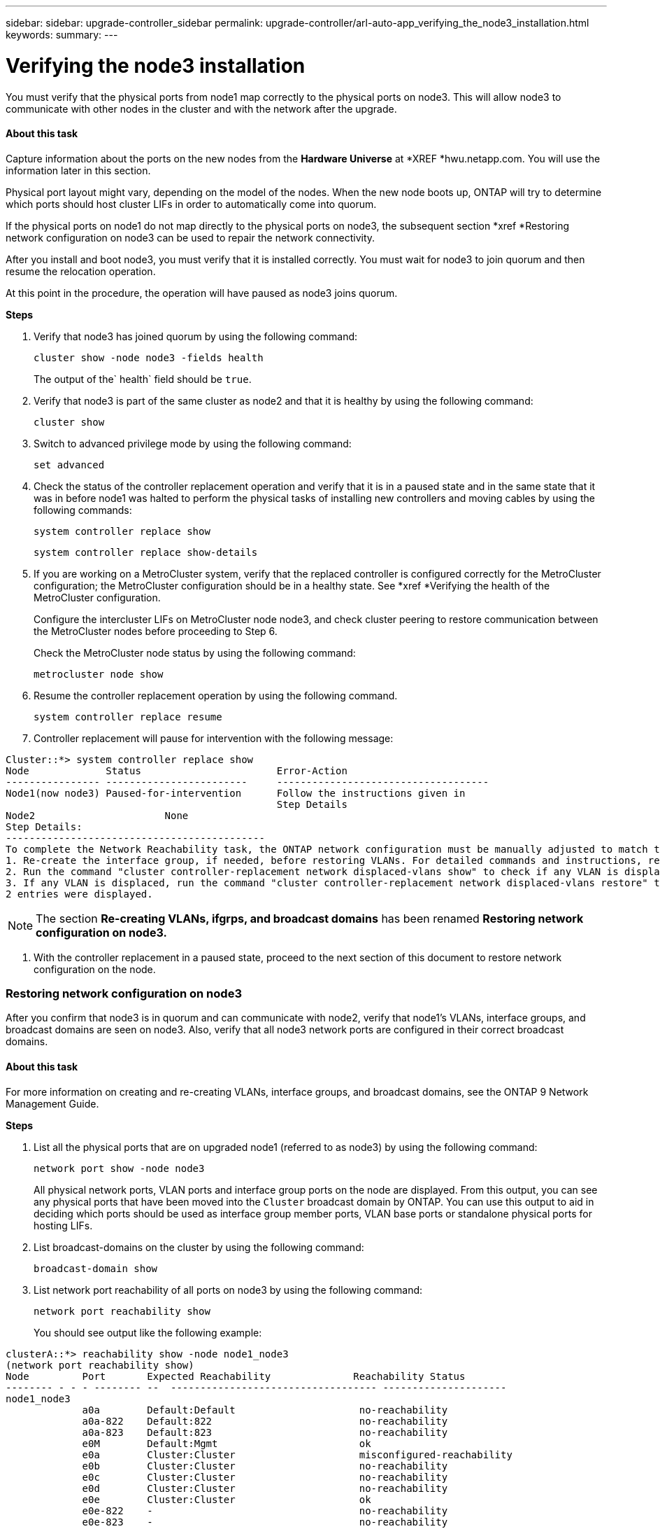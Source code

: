 ---
sidebar: sidebar: upgrade-controller_sidebar
permalink: upgrade-controller/arl-auto-app_verifying_the_node3_installation.html
keywords:
summary:
---

= Verifying the node3 installation
:hardbreaks:
:nofooter:
:icons: font
:linkattrs:
:imagesdir: ./media/

//
// This file was created with NDAC Version 2.0 (August 17, 2020)
//
// 2020-12-02 14:33:54.641828
//

[.lead]
You must verify that the physical ports from node1 map correctly to the physical ports on node3. This will allow node3 to communicate with other nodes in the cluster and with the network after the upgrade.

==== About this task

Capture information about the ports on the new nodes from the *Hardware Universe* at *XREF *hwu.netapp.com. You will use the information later in this section.

Physical port layout might vary, depending on the model of the nodes. When the new node boots up, ONTAP will try to determine which ports should host cluster LIFs in order to automatically come into quorum.

If the physical ports on node1 do not map directly to the physical ports on node3, the subsequent section *xref *Restoring network configuration on node3 can be used to repair the network connectivity.

After you install and boot node3, you must verify that it is installed correctly. You must wait for node3 to join quorum and then resume the relocation operation.

At this point in the procedure, the operation will have paused as node3 joins quorum.

*Steps*

. Verify that node3 has joined quorum by using the following command:
+
`cluster show -node node3 -fields health`
+
The output of the` health` field should be `true`.

. Verify that node3 is part of the same cluster as node2 and that it is healthy by using the following command:
+
`cluster show`

. Switch to advanced privilege mode by using the following command:
+
`set advanced`

. Check the status of the controller replacement operation and verify that it is in a paused state and in the same state that it was in before node1 was halted to perform the physical tasks of installing new controllers and moving cables by using the following commands:
+
`system controller replace show`
+
`system controller replace show-details`

. If you are working on a MetroCluster system,  verify that the replaced controller is configured correctly for the MetroCluster configuration; the MetroCluster configuration should be in a healthy state. See *xref *Verifying the health of the MetroCluster configuration.
+
Configure the intercluster LIFs on MetroCluster node node3, and check cluster peering to restore communication between the MetroCluster nodes before proceeding to Step 6.
+
Check the MetroCluster node status by using the following command:
+
`metrocluster node show`

. Resume the controller replacement operation by using the following command.
+
`system controller replace resume`

. Controller replacement will pause for intervention with the following message:

....
Cluster::*> system controller replace show
Node             Status                       Error-Action
---------------- ------------------------     ------------------------------------
Node1(now node3) Paused-for-intervention      Follow the instructions given in
                                              Step Details
Node2                      None
Step Details:
--------------------------------------------
To complete the Network Reachability task, the ONTAP network configuration must be manually adjusted to match the new physical network configuration of the hardware. This includes:
1. Re-create the interface group, if needed, before restoring VLANs. For detailed commands and instructions, refer to the "Re-creating VLANs, ifgrps, and broadcast domains" section of the upgrade controller hardware guide for the ONTAP version running on the new controllers.
2. Run the command "cluster controller-replacement network displaced-vlans show" to check if any VLAN is displaced.
3. If any VLAN is displaced, run the command "cluster controller-replacement network displaced-vlans restore" to restore the VLAN on the desired port.
2 entries were displayed.
....

[NOTE]
The section *Re-creating VLANs, ifgrps, and broadcast domains* has been renamed *Restoring network configuration on node3.*

. With the controller replacement in a paused state, proceed to the next section of this document to restore network configuration on the node.

=== Restoring network configuration on node3

After you confirm that node3 is in quorum and can communicate with node2, verify that node1’s VLANs, interface groups,  and broadcast domains are seen on node3.  Also,  verify that all node3 network ports are configured in their correct broadcast domains.

==== About this task

For more information on creating and re-creating VLANs, interface groups, and broadcast domains, see the ONTAP 9 Network Management Guide.

*Steps*

. List all the physical ports that are on upgraded node1 (referred to as node3) by using the following command:
+
`network port show -node node3`
+
All physical network ports, VLAN ports and interface group ports on the node are displayed. From this output, you can see any physical ports that have been moved into the `Cluster` broadcast domain by ONTAP. You can use this output to aid in deciding which ports should be used as interface group member ports, VLAN base ports or standalone physical ports for hosting LIFs.

. List broadcast-domains on the cluster by using the following command:
+
`broadcast-domain show`

. List network port reachability of all ports on node3 by using the following command:
+
`network port reachability show`
+
You should see output like the following example:

....
clusterA::*> reachability show -node node1_node3
(network port reachability show)
Node         Port       Expected Reachability              Reachability Status
-------- - - - -------- --  ----------------------------------- ---------------------
node1_node3
             a0a        Default:Default                     no-reachability
             a0a-822    Default:822                         no-reachability
             a0a-823    Default:823                         no-reachability
             e0M        Default:Mgmt                        ok
             e0a        Cluster:Cluster                     misconfigured-reachability
             e0b        Cluster:Cluster                     no-reachability
             e0c        Cluster:Cluster                     no-reachability
             e0d        Cluster:Cluster                     no-reachability
             e0e        Cluster:Cluster                     ok
             e0e-822    -                                   no-reachability
             e0e-823    -                                   no-reachability
             e0f        Default:Default                     no-reachability
             e0f-822    Default:822                         no-reachability
             e0f-823    Default:823                         no-reachability
             e0g        Default:Default                     misconfigured-reachability
             e0h        Default:Default                     ok
             e0h-822    Default:822                         ok
             e0h-823    Default:823                         ok
18 entries were displayed.
....

In the above example, node1_node3 is just booted after controller replacement. Some ports do not have reachability to their expected broadcast domains and must be repaired.

. Repair the reachability for each of the ports on node3 with a reachability status other than `ok` by using the following command,  in the following order:
+
`network port reachability repair -node <node_name>  -port <port_name>`

.. Physical ports
.. VLAN ports
+
Example:

....
Cluster ::> reachability repair -node node1 -port e0h
....

....
Warning: Repairing port "node1: e0h" may cause it to move into a different broadcast domain, which can cause LIFs to be re-homed away from the port. Are you sure you want to continue? {y|n}:
....

A warning message, as shown above, is expected for ports with a reachability status that might be different from the reachability status of the broadcast domain where it is currently located. Review the connectivity of the port and answer `y` or `n` as appropriate.

Verify that all physical ports have their expected reachability by using the following command:

`network port reachability show`

As the reachability repair is performed, ONTAP attempts to place the ports in the correct broadcast domains. However, if a port’s reachability cannot be determined and does not belong to any of the existing broadcast domains, ONTAP will create new broadcast domains for these ports.

. If interface group configuration does not match the new controller physical port layout, modify it by using the following steps.
.. You must first remove physical ports that should be interface group member ports from their broadcast domain membership. You can do this by using the following command:
+
`network port broadcast-domain remove-port -node <node_name> - ifgrp <ifgrp> -port <port_name>`

.. Add a member port to an interface group by using the following command:
+
`network port ifgrp add-port -node node1 - ifgrp <ifgrp> -port <port_name>`

.. The interface group is automatically added to the broadcast domain about a minute after the first member port is added.
.. Verify that the interface group was added to the appropriate broadcast domain by using the following command:
+
`network port reachability show -node <node_name> -port <ifgrp>`
+
If the interface group’s reachability status is not `ok`, assign it to the appropriate broadcast domain by using the following command:
+
`network port broadcast-domain add-ports -broadcast-domain <broadcast_domain_name> -ports <node:port>`

. Assign appropriate physical ports to the `Cluster` broadcast domain by using the following steps:
.. Determine which ports have reachability to the `Cluster` broadcast domain by using the following command:
+
`network port reachability show -reachable-broadcast-domains Cluster:Cluster`

.. Repair any port with reachability to the `Cluster` broadcast domain, if its reachability status is not `ok` by using the following command:
+
`network port reachability repair -node <node_name> -port <port_name>`

. Move the remaining physical ports into their correct broadcast domains by using one of the following commands:
+
`network port reachability repair -node <node_name> -port <port_name>`
+
`network port broadcast-domain remove-port`
+
`network port broadcast-domain add-port `
+
Verify that there are no unreachable or unexpected ports present. Check the reachability status for all physical ports by using the following command and examining the output to ensure the status is o`k`:
+
`network port reachability show -detail `

. Restore any VLANs that might have become displaced by using the following steps:
.. List displaced VLANs by using the following command:
+
`displaced- vlans show`
+
Output like the following should display:

....
Cluster::*> displaced-vlans show
(cluster controller-replacement network displaced-vlans show)
          Original
Node      Base Port   VLANs
--------- --------- --  ------------------------------------------------------
Node1       a0a       822, 823
            e0e       822, 823
entries were displayed.
....

.. Restore VLANs that were displaced from their previous base ports by using the following command:
+
`displaced- vlans restore`
+
The following is an example of restoring VLANs that have been displaced from interface group a0a back onto the same interface group:

....
Cluster::*> displaced-vlans restore -node node1 -port a0a -destination-port a0a
....

The following is an example of restoring displaced VLANs on port e0e to e0h:

....
Cluster::*> displaced-vlans restore -node node1 -port e0e -destination-port e0h
....

When a VLAN restore is successful, the displaced VLANs are created on the specified destination port. The VLAN restore fails if the destination port is a member of an interface group, or if the destination port is down.

Wait about one minute for newly restored VLANs to be placed into their appropriate broadcast domains.

.. Create new VLAN ports as needed for VLAN ports that are not in the` displaced- vlans show` output but should be configured on other physical ports.
. Delete any empty broadcast domains after all port repairs have been completed by using the following command:
+
`broadcast-domain delete -broadcast-domain <broadcast_domain_name>`

. Verify port reachability by using the following command:
+
`network port reachability show`
+
When all ports are correctly configured and added to the correct broadcast domains, the `network port reachability show` command should report the reachability status as `ok` for all connected ports, and the status as `no-reachability` for ports with no physical connectivity. If any port reports a status other than these two, perform the reachability repair and add or remove ports from their broadcast domains as instructed in *xref* Step 4.

. Verify that all ports have been placed into broadcast domains by using the following command:
+
`network port show`

. Verify that all ports in the broadcast domains have the correct maximum transmission unit (MTU) configured by using the following command:
+
`network port broadcast-domain show`

. Restore LIF home ports, specifying the Vserver(s) and LIF(s) home ports, if any, that need to be restored by using the following steps:
.. List any LIFs that are displaced by using the following command:
+
`displaced-interface show`

.. Restore LIF home nodes and home ports by using the following command:
+
`displaced-interface restore-home-node -node <node_name> -vserver <vserver> - lif-name <lif>`

. Verify that all LIFs have a home port and are administratively up by using the following command:
+
`network interface show -fields home- port,status-admin`
